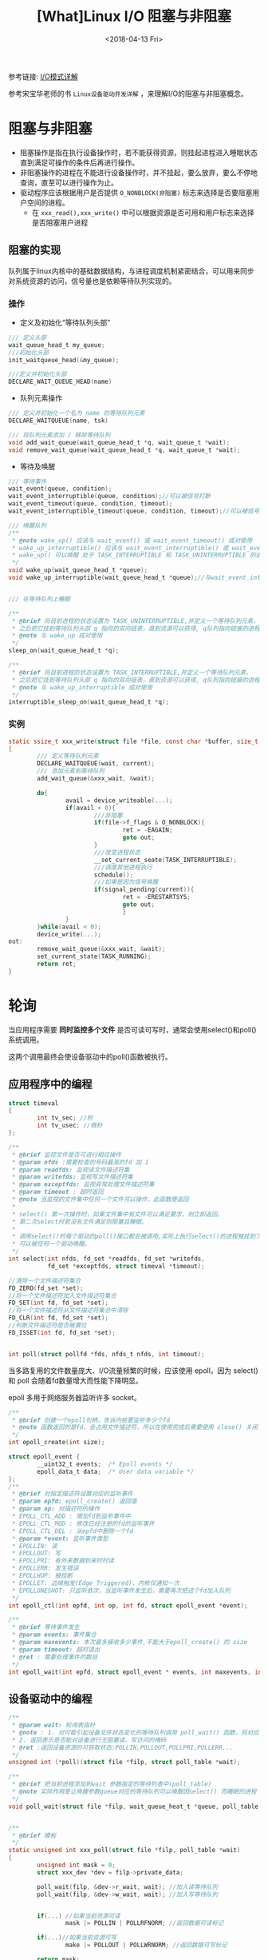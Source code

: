 #+TITLE: [What]Linux I/O 阻塞与非阻塞
#+DATE:  <2018-04-13 Fri> 
#+TAGS: IO
#+LAYOUT: post 
#+CATEGORIES: linux, IO, overview
#+NAME: <linux_IO_overview_block.org>
#+OPTIONS: ^:nil 
#+OPTIONS: ^:{}

参考链接: [[https://segmentfault.com/a/1190000003063859][I/O模式详解]]

参考宋宝华老师的书 =Linux设备驱动开发详解= ，来理解I/O的阻塞与非阻塞概念。
#+BEGIN_HTML
<!--more-->
#+END_HTML
* 阻塞与非阻塞
- 阻塞操作是指在执行设备操作时，若不能获得资源，则挂起进程进入睡眠状态直到满足可操作的条件后再进行操作。
- 非阻塞操作的进程在不能进行设备操作时，并不挂起，要么放弃，要么不停地查询，直至可以进行操作为止。
- 驱动程序应该根据用户是否提供 =O_NONBLOCK(非阻塞)= 标志来选择是否要阻塞用户空间的进程。
  + 在 =xxx_read(),xxx_write()= 中可以根据资源是否可用和用户标志来选择是否阻塞用户进程
** 阻塞的实现
队列属于linux内核中的基础数据结构，与进程调度机制紧密结合，可以用来同步对系统资源的访问，信号量也是依赖等待队列实现的。
*** 操作
- 定义及初始化“等待队列头部”
#+BEGIN_SRC c
/// 定义头部
wait_queue_head_t my_queue;
///初始化头部
init_waitqueue_head(&my_queue);

///定义并初始化头部
DECLARE_WAIT_QUEUE_HEAD(name)
#+END_SRC
- 队列元素操作
#+BEGIN_SRC c
/// 定义并初始化一个名为 name 的等待队列元素
DECLARE_WAITQUEUE(name, tsk)

/// 将队列元素添加 / 移除等待队列
void add_wait_queue(wait_queue_head_t *q, wait_queue_t *wait);
void remove_wait_queue(wait_queue_head_t *q, wait_queue_t *wait);
#+END_SRC
- 等待及唤醒
#+BEGIN_SRC c
/// 等待事件
wait_event(queue, condition);
wait_event_interruptible(queue, condition);//可以被信号打断
wait_event_timeout(queue, condition, timeout);
wait_event_interruptible_timeout(queue, condition, timeout);//可以被信号打断

/// 唤醒队列
/**
 ,* @note wake_up() 应该与 wait_event() 或 wait_event_timeout() 成对使用
 ,* wake_up_interruptible() 应该与 wait_event_interruptible() 或 wait_event_interruptible_timeout() 成 * 对使用
 ,* wake_up() 可以唤醒 处于 TASK_INTERRUPTIBLE 和 TASK_UNINTERRUPTIBLE 的进程，但 wake_up_interruptible() 只能唤醒处于 TASK_INTERRUPTIBLE 的进程
 ,*/
void wake_up(wait_queue_head_t *queue);
void wake_up_interruptible(wait_queue_head_t *queue);//与wait_event_interrupt 成对使用


/// 在等待队列上睡眠

/**
 ,* @brief 将目前进程的状态设置为 TASK_UNINTERRUPTIBLE,并定义一个等待队列元素，
 ,* 之后把它挂到等待队列头部 q 指向的双向链表，直到资源可以获得, q队列指向链接的进程被唤醒
 ,* @note 与 wake_up 成对使用
 ,*/
sleep_on(wait_queue_head_t *q);

/**
 ,* @brief 将目前进程的状态设置为 TASK_INTERRUPTIBLE,并定义一个等待队列元素，
 ,* 之后把它挂到等待队列头部 q 指向的双向链表，直到资源可以获得, q队列指向链接的进程被唤醒,或者进程收到信号
 ,* @note 与 wake_up_interruptible 成对使用
 ,*/
interruptible_sleep_on(wait_queue_head_t *q);
#+END_SRC
*** 实例
#+BEGIN_SRC c
static ssize_t xxx_write(struct file *file, const char *buffer, size_t count, lofft_t *ppos)
{
        /// 定义等待队列元素
        DECLARE_WAITQUEUE(wait, current);
        /// 添加元素到等待队列
        add_wait_queue(&xxx_wait, &wait);

        do{
                avail = device_writeable(...);
                if(avail < 0){
                        ///非阻塞
                        if(file->f_flags & O_NONBLOCK){
                                ret = -EAGAIN;
                                goto out;
                        }
                        ///改变进程状态
                        __set_current_seate(TASK_INTERRUPTIBLE);
                        ///调度其他进程执行
                        schedule();
                        ///如果是因为信号唤醒
                        if(signal_pending(current)){
                                ret = -ERESTARTSYS;
                                goto out;
                                }
                }
        }while(avail < 0);
        device_write(...);
out:
        remove_wait_queue(&xxx_wait, &wait);
        set_current_state(TASK_RUNNING);
        return ret;
}
#+END_SRC
* 轮询
当应用程序需要 *同时监控多个文件* 是否可读可写时，通常会使用select()和poll()系统调用。

这两个调用最终会使设备驱动中的poll()函数被执行。
** 应用程序中的编程
#+BEGIN_SRC c
struct timeval
{
        int tv_sec; //秒
        int tv_usec; //微秒
};

/**
 ,* @brief 监控文件是否可进行相应操作
 ,* @param nfds :需要检查的号码最高的fd 加 1
 ,* @param readfds: 监视读文件描述符集
 ,* @param writefds: 监视写文件描述符集
 ,* @param exceptfds: 监视异常处理文件描述符集
 ,* @param timeout : 超时返回
 ,* @note 当监视的文件集中任何一个文件可以操作，此函数便返回
 ,*
 ,* select() 第一次操作时，如果文件集中有文件可以满足要求，则立即返回。
 ,* 第二次select时若没有文件满足则阻塞且睡眠。
 ,*
 ,* 调用select()时每个驱动的poll()接口都会被调用,实际上执行select()的进程被挂到了每个驱动的等待队列上
 ,* 可以被任何一个驱动唤醒。
 ,*/
int select(int nfds, fd_set *readfds, fd_set *writefds,
           fd_set *exceptfds, struct timeval *timeout);

//清除一个文件描述符集合
FD_ZERO(fd_set *set);
//将一个文件描述符加入文件描述符集合
FD_SET(int fd, fd_set *set);
//将一个文件描述符从文件描述符集合中清除
FD_CLR(int fd, fd_set *set);
//判断文件描述符是否被置位
FD_ISSET(int fd, fd_set *set);


int poll(struct pollfd *fds, nfds_t nfds, int timeout);
#+END_SRC
当多路复用的文件数量庞大、I/O流量频繁的时候，应该使用 epoll，因为 select() 和 poll 会随着fd数量增大而性能下降明显。

epoll 多用于网络服务器监听许多 socket。
#+BEGIN_SRC c
/**
 ,* @brief 创建一个epoll句柄，告诉内核要监听多少个fd
 ,* @note 函数返回的是fd，会占用文件描述符，所以在使用完成后需要使用 close() 关闭
 ,*/
int epoll_create(int size);

struct epoll_event {
        __uint32_t events;  /* Epoll events */
        epoll_data_t data;  /* User data variable */
};
/**
 ,* @brief 对指定描述符设置对应的监听事件
 ,* @param epfd: epoll_create() 返回值
 ,* @param op: 对描述符的操作
 ,* EPOLL_CTL_ADD : 增加fd到监听事件中
 ,* EPOLL_CTL_MOD : 修改已经注册的fd的监听事件
 ,* EPOLL_CTL_DEL : 从epfd中删除一个fd
 ,* @param *event: 监听事件类型
 ,* EPOLLIN: 读
 ,* EPOLLOUT: 写
 ,* EPOLLPRI: 有外来数据到来时时读
 ,* EPOLLERR: 发生错误
 ,* EPOLLHUP: 被挂断
 ,* EPOLLET: 边缘触发(Edge Triggered)，内核仅通知一次
 ,* EPOLLONESHOT: 只监听依次，当监听事件发生后，需要再次把这个fd加入队列
 ,*/
int epoll_ctl(int epfd, int op, int fd, struct epoll_event *event);

/**
 ,* @brief 等待事件发生
 ,* @param events: 事件集合
 ,* @param maxevents: 本次最多接收多少事件,不能大于epoll_create() 的 size
 ,* @param timeout: 超时退出
 ,* @ret : 需要处理事件的数目
 ,*/
int epoll_wait(int epfd, struct epoll_event * events, int maxevents, int timeout);
#+END_SRC
** 设备驱动中的编程
#+BEGIN_SRC c
/**
 ,* @param wait: 轮询表指针
 ,* @note : 1. 对可能引起设备文件状态变化的等待队列调用 poll_wait() 函数，将对应的等待队列头部添加到 poll_table 中
 ,* 2. 返回表示是否能对设备进行无阻塞读、写访问的掩码
 ,* @ret :返回设备资源的可获取状态:POLLIN,POLLOUT,POLLPRI,POLLERR...
 ,*/
unsigned int (*poll)(struct file *filp, struct poll_table *wait);

/**
 ,* @brief 把当前进程添加到wait 参数指定的等待列表中(poll_table)
 ,* @note 实际作用是让唤醒参数queue对应的等待队列可以唤醒因select() 而睡眠的进程
 ,*/
void poll_wait(struct file *filp, wait_queue_heat_t *queue, poll_table *wait);


/**
 ,* @brief 模板
 ,*/
static unsigned int xxx_poll(struct file *filp, poll_table *wait)
{
        unsigned int mask = 0;
        struct xxx_dev *dev = filp->private_data;

        poll_wait(filp, &dev->r_wait, wait); //加入读等待队列
        poll_wait(filp, &dev->w_wait, wait); //加入写等待队列


        if(...) //如果当前资源可读
                mask |= POLLIN | POLLRFNORM; //返回数据可读标记

        if(...)//如果当前资源可写
                make |= POLLOUT | POLLWRNORM; //返回数据可写标记

        return mask;
}
#+END_SRC
